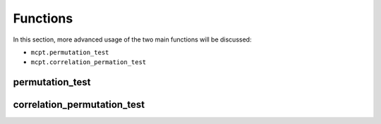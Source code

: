 **********************
Functions
**********************

In this section, more advanced usage of the two main functions will be discussed:

* ``mcpt.permutation_test``  
* ``mcpt.correlation_permation_test`` 

.. _permutation-test-advanced:

permutation_test
================

.. _correlation-permutation-test-advanced:

correlation_permutation_test
============================